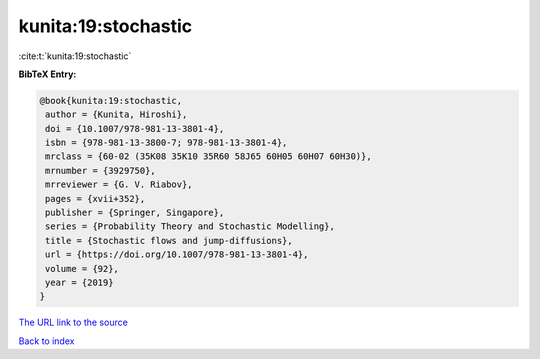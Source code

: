 kunita:19:stochastic
====================

:cite:t:`kunita:19:stochastic`

**BibTeX Entry:**

.. code-block:: bibtex

   @book{kunita:19:stochastic,
    author = {Kunita, Hiroshi},
    doi = {10.1007/978-981-13-3801-4},
    isbn = {978-981-13-3800-7; 978-981-13-3801-4},
    mrclass = {60-02 (35K08 35K10 35R60 58J65 60H05 60H07 60H30)},
    mrnumber = {3929750},
    mrreviewer = {G. V. Riabov},
    pages = {xvii+352},
    publisher = {Springer, Singapore},
    series = {Probability Theory and Stochastic Modelling},
    title = {Stochastic flows and jump-diffusions},
    url = {https://doi.org/10.1007/978-981-13-3801-4},
    volume = {92},
    year = {2019}
   }

`The URL link to the source <ttps://doi.org/10.1007/978-981-13-3801-4}>`__


`Back to index <../By-Cite-Keys.html>`__
